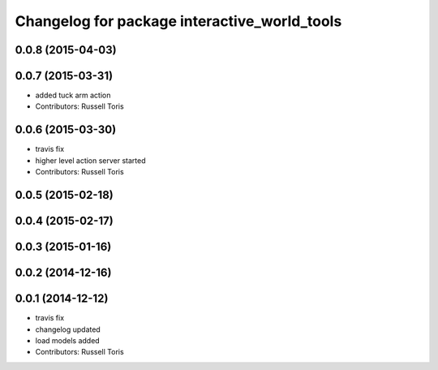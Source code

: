 ^^^^^^^^^^^^^^^^^^^^^^^^^^^^^^^^^^^^^^^^^^^^^
Changelog for package interactive_world_tools
^^^^^^^^^^^^^^^^^^^^^^^^^^^^^^^^^^^^^^^^^^^^^

0.0.8 (2015-04-03)
------------------

0.0.7 (2015-03-31)
------------------
* added tuck arm action
* Contributors: Russell Toris

0.0.6 (2015-03-30)
------------------
* travis fix
* higher level action server started
* Contributors: Russell Toris

0.0.5 (2015-02-18)
------------------

0.0.4 (2015-02-17)
------------------

0.0.3 (2015-01-16)
------------------

0.0.2 (2014-12-16)
------------------

0.0.1 (2014-12-12)
------------------
* travis fix
* changelog updated
* load models added
* Contributors: Russell Toris
